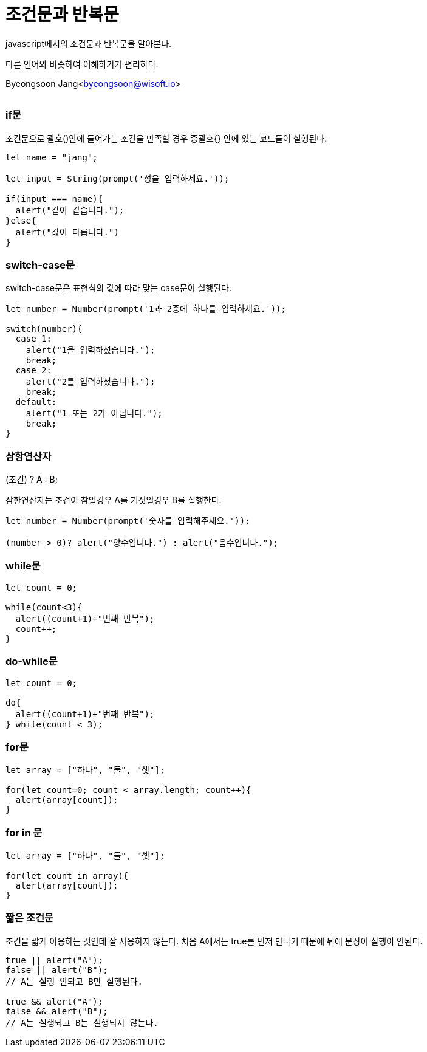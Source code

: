 = 조건문과 반복문

:icons: font
:Author: Byeongsoon Jang
:Email: byeongsoon@wisoft.io
:Date: 2018.02.13
:Revision: 1.0

javascript에서의 조건문과 반복문을 알아본다.

다른 언어와 비슷하여 이해하기가 편리하다.

Byeongsoon Jang<byeongsoon@wisoft.io>

|===
|===

=== if문

조건문으로 괄호()안에 들어가는 조건을 만족할 경우 중괄호{}
안에 있는 코드들이 실행된다.

[source, javascript]
----
let name = "jang";

let input = String(prompt('성을 입력하세요.'));

if(input === name){
  alert("같이 같습니다.");
}else{
  alert("값이 다릅니다.")
}
----

=== switch-case문

switch-case문은 표현식의 값에 따라 맞는 case문이 실행된다.

[source,javascript]
----
let number = Number(prompt('1과 2중에 하나를 입력하세요.'));

switch(number){
  case 1:
    alert("1을 입력하셨습니다.");
    break;
  case 2:
    alert("2를 입력하셨습니다.");
    break;
  default:
    alert("1 또는 2가 아닙니다.");
    break;
}
----

=== 삼항연산자

(조건) ? A : B;

삼한연산자는 조건이 참일경우 A를 거짓일경우 B를 실행한다.

[source, javascript]
----
let number = Number(prompt('숫자를 입력해주세요.'));

(number > 0)? alert("양수입니다.") : alert("음수입니다.");
----

=== while문

[source,javascript]
----
let count = 0;

while(count<3){
  alert((count+1)+"번째 반복");
  count++;
}
----

=== do-while문

[source,javascript]
----
let count = 0;

do{
  alert((count+1)+"번째 반복");
} while(count < 3);
----

=== for문

[source,javascript]
----
let array = ["하나", "둘", "셋"];

for(let count=0; count < array.length; count++){
  alert(array[count]);
}
----

=== for in 문

[source,javascript]
----
let array = ["하나", "둘", "셋"];

for(let count in array){
  alert(array[count]);
}
----

=== 짧은 조건문

조건을 짧게 이용하는 것인데 잘 사용하지 않는다.
처음 A에서는 true를 먼저 만나기 때문에 뒤에 문장이 실행이 안된다.

[source, javascript]
----
true || alert("A");
false || alert("B");
// A는 실행 안되고 B만 실행된다.

true && alert("A");
false && alert("B");
// A는 실행되고 B는 실행되지 않는다.
----
